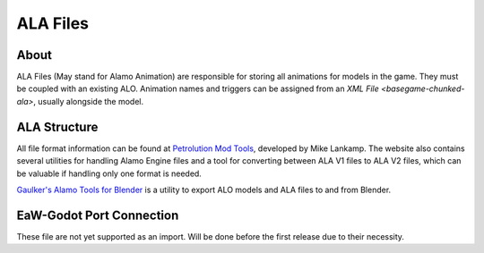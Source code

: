 .. _basegame-chunked-ala:

*********
ALA Files
*********


.. _basegame-chunked-ala-about:

About
=====
ALA Files (May stand for Alamo Animation) are responsible for storing all animations for models in the game. They must
be coupled with an existing ALO. Animation names and triggers can be assigned from an
`XML File <basegame-chunked-ala>`, usually alongside the model.


.. _basegame-chunked-ala-struct:

ALA Structure
=============
All file format information can be found at `Petrolution Mod Tools <https://modtools.petrolution.net/docs/Formats>`_,
developed by Mike Lankamp. The website also contains several utilities for handling Alamo Engine files and a tool for
converting between ALA V1 files to ALA V2 files, which can be valuable if handling only one format is needed.

`Gaulker's Alamo Tools for Blender`_ is a utility to export ALO models and ALA files to and from Blender.


.. _basegame-chunked-ala-import:

EaW-Godot Port Connection
=========================
These file are not yet supported as an import. Will be done before the first release due to their necessity.


.. _Gaulker's Alamo Tools for Blender: https://focumentation.fandom.com/wiki/Alamo_Tools_for_Blender
